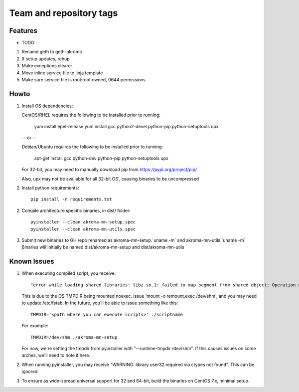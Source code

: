 ========================
Team and repository tags
========================
.. https://github.com/akroma-project/akroma-masternode-management


Features
--------

* TODO

1. Rename geth to geth-akroma
2. If setup updates, rehup
3. Make exceptions clearer
4. Move inline service file to jinja template
5. Make sure service file is root:root owned, 0644 permissions

Howto
-----

1. Install OS dependencies::

   CentOS/RHEL requires the following to be installed prior to running:

    yum install epel-release
    yum install gcc python2-devel python-pip python-setuptools upx

   -- or --

   Debian/Ubuntu requires the following to be installed prior to running:

    apt-get install gcc python-dev python-pip python-setuptools upx

   For 32-bit, you may need to manually download pip from https://pypi.org/project/pip/

   Also, upx may not be available for all 32-bit OS', causing binaries to be uncompressed

2. Install python requirements::

    pip install -r requirements.txt

2. Compile architecture specific binaries, in dist/ folder::

    pyinstaller --clean akroma-mn-setup.spec
    pyinstaller --clean akroma-mn-utils.spec

3. Submit new binaries to GH repo renamed as akroma-mn-setup.`uname -m` and akroma-mn-utils.`uname -m`
   Binaries will initially be named dist/akroma-mn-setup and dist/akroma-mn-utils


Known Issues
------------

1. When executing compiled script, you receive::

    "error while loading shared libraries: libz.so.1: failed to map segment from shared object: Operation not permitted"

   This is due to the OS TMPDIR being mounted noexec.  Issue 'mount -o remount,exec /dev/shm', and you may need to update
   /etc/fstab.  In the future, you'll be able to issue something like this::

    TMPDIR='<path where you can execute scripts>' ./scriptname

   For example::

    TMPDIR=/dev/shm ./akroma-mn-setup

   For now, we're setting the tmpdir from pyinstaller with "--runtime-tmpdir /dev/shm".  If this causes issues on some arches,
   we'll need to note it here.

2. When running pyinstaller, you may receive "WARNING: library user32 required via ctypes not found".  This can be ignored.

3. To ensure as wide-spread universal support for 32 and 64-bit, build the binaries on CentOS 7.x, minimal setup.
